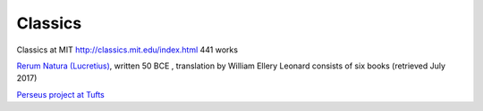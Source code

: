 ==========
 Classics
==========

Classics at MIT http://classics.mit.edu/index.html  441 works

`Rerum Natura (Lucretius)
<http://classics.mit.edu/Carus/nature_things.html>`_, written 50 BCE ,
translation by William Ellery Leonard consists of six books (retrieved
July 2017)

`Perseus project at Tufts <https://www.perseus.tufts.edu/hopper/>`_

